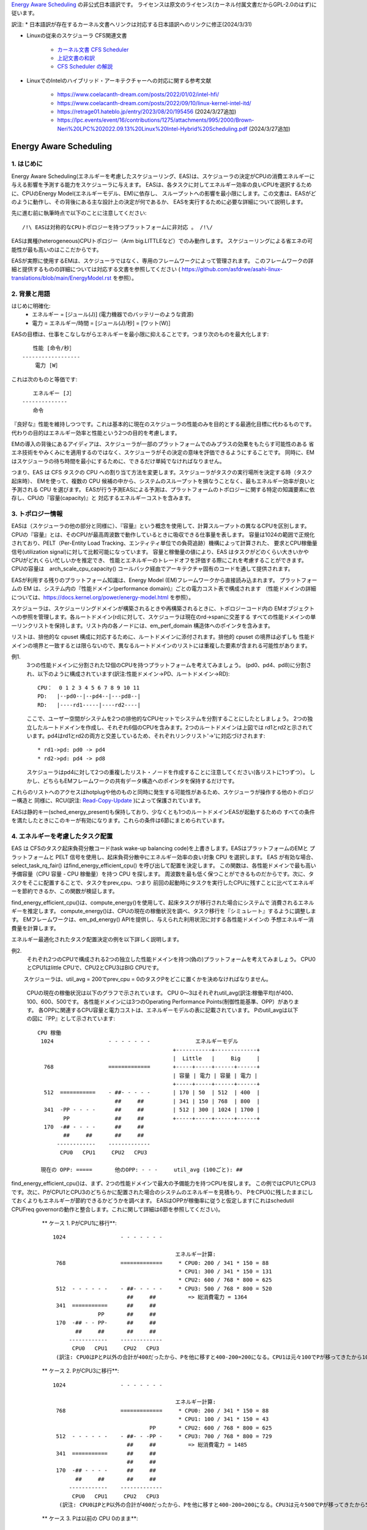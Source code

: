 `Energy Aware Scheduling <https://docs.kernel.org/scheduler/sched-energy.html>`_  の非公式日本語訳です。
ライセンスは原文のライセンス(カーネル付属文書だからGPL-2.0のはず)に従います。

訳注:
* 日本語訳が存在するカーネル文書へリンクは対応する日本語訳へのリンクに修正(2024/3/31)

* Linuxの従来のスケジューラ CFS関連文書

	* `カーネル文書 CFS Scheduler <https://docs.kernel.org/scheduler/sched-design-CFS.html>`_
	* `上記文書の和訳 <https://hiraku-wfs.hatenablog.com/entry/20141214/1418572909>`_
	* `CFS Scheduler の解説 <https://atmarkit.itmedia.co.jp/flinux/rensai/watch2009/watch09c.html>`_

* LinuxでのIntelのハイブリッド・アーキテクチャーへの対応に関する参考文献

	* https://www.coelacanth-dream.com/posts/2022/01/02/intel-hfi/
	* https://www.coelacanth-dream.com/posts/2022/09/10/linux-kernel-intel-itd/
	* https://retrage01.hateblo.jp/entry/2023/08/20/195456 (2024/3/27追加)
	* https://lpc.events/event/16/contributions/1275/attachments/995/2000/Brown-Neri%20LPC%202022.09.13%20Linux%20Intel-Hybrid%20Scheduling.pdf (2024/3/27追加)

=====================================================================
Energy Aware Scheduling
=====================================================================

1. はじめに
----------

Energy Aware Scheduling(エネルギーを考慮したスケジューリング、EAS)は、スケジューラの決定がCPUの消費エネルギーに与える影響を予測する能力をスケジューラに与えます。
EASは、各タスクに対してエネルギー効率の良いCPUを選択するために、CPUのEnergy Model(エネルギーモデル、EM)に依存し、
スループットへの影響を最小限にします。この文書は、EASがどのように動作し、その背後にある主な設計上の決定が何であるか、
EASを実行するために必要な詳細について説明します。

先に進む前に執筆時点で以下のことに注意してください::

   /!\ EASは対称的なCPUトポロジーを持つプラットフォームに非対応 。 /!\/

EASは異種(heterogeneous)CPUトポロジー（Arm big.LITTLEなど）でのみ動作します。
スケジューリングによる省エネの可能性が最も高いのはここだからです。

EASが実際に使用するEMは、スケジューラではなく、専用のフレームワークによって管理されます。
このフレームワークの詳細と提供するものの詳細については対応する文書を参照してください
( https://github.com/asfdrwe/asahi-linux-translations/blob/main/EnergyModel.rst を参照）。

2. 背景と用語
-----------

はじめに明確化:
 - エネルギー = [ジュール(J)] (電力機器でのバッテリーのような資源)
 - 電力 = エネルギー/時間 = [ジュール(J)/秒] = [ワット(W)］

EASの目標は、仕事をこなしながらエネルギーを最小限に抑えることです。つまり次のものを最大化します::

	　　性能 [命令/秒］
	------------------
	    電力 [W］

これは次のものと等価です::

	　　エネルギー [J］
	--------------
	　　命令


『良好な』性能を維持しつつです。これは基本的に現在のスケジューラの性能のみを目的とする最適化目標に代わるものです。
代わりの目的はエネルギー効率と性能という2つの目的を考慮します。

EMの導入の背後にあるアイディアは、スケジューラが一部のプラットフォームでのみプラスの効果をもたらす可能性のある
省エネ技術をやみくみにを適用するのではなく、スケジューラがその決定の意味を評価できるようにすることです。
同時に、EMはスケジューラの待ち時間を最小にするために、できるだけ単純でなければなりません。

つまり、EAS は CFS タスクの CPU への割り当て方法を変更します。スケジューラがタスクの実行場所を決定する時（タスク起床時）、
EMを使って、複数の CPU 候補の中から、システムのスループットを損なうことなく、最もエネルギー効率が良いと予測される CPU を選びます。
EASが行う予測EASによる予測は、プラットフォームのトポロジーに関する特定の知識要素に依存し、CPUの『容量(capacity)』と
対応するエネルギーコストを含みます。

3. トポロジー情報
---------------

EASは（スケジューラの他の部分と同様に）、『容量』という概念を使用して、計算スループットの異なるCPUを区別します。
CPUの『容量』とは、そのCPUが最高周波数で動作しているときに吸収できる仕事量を表します。
容量は1024の範囲で正規化されており、PELT（Per-Entity Load Tracking、エンティティ単位での負荷追跡）機構によって計算された、
要求とCPU稼働量信号(utilization signal)に対して比較可能になっています。
容量と稼働量の値により、EAS はタスクがどのくらい大きいかやCPUがどれくらい忙しいかを推定でき、
性能とエネルギーのトレードオフを評価する際にこれを考慮することができます。
CPUの容量は　arch_scale_cpu_capacity() コールバック経由でアーキテクチャ固有のコードを通して提供されます。

EASが利用する残りのプラットフォーム知識は、Energy Model (EM)フレームワークから直接読み込まれます。
プラットフォームの EM は、システム内の『性能ドメイン(performance domain)』ごとの電力コスト表で構成されます
（性能ドメインの詳細については、https://docs.kernel.org/power/energy-model.html  を参照）。

スケジューラは、スケジューリングドメインが構築されるときや再構築されるときに、トポロジーコード内の
EMオブジェクトへの参照を管理します。各ルートドメイン(rd)に対して、スケジューラは現在のrd->spanに交差する
すべての性能ドメインの単一リンクリストを保持します。リスト内の各ノードには、em_perf_domain 構造体へのポインタを含みます。

リストは、排他的な cpuset 構成に対応するために、ルートドメインに添付されます。排他的 cpuset の境界は必ずしも
性能ドメインの境界と一致するとは限らないので、異なるルートドメインのリストには重複した要素が含まれる可能性があります。

例1.
    3つの性能ドメインに分割された12個のCPUを持つプラットフォームを考えてみましょう。
    (pd0、pd4、pd8)に分割され、以下のように構成されています(訳注:性能ドメイン→PD、ルートドメイン→RD)::

	          CPU：  0 1 2 3 4 5 6 7 8 9 10 11
	          PD:   |--pd0--|--pd4--|---pd8--|
	          RD:   |----rd1-----|----rd2----|

    ここで、ユーザー空間がシステムを2つの排他的なCPUセットでシステムを分割することにしたとしましょう。
    2つの独立したルートドメインを作成し、それぞれ6個のCPUを含みます。2つのルートドメインは上図では
    rd1とrd2と示されています。pd4はrd1とrd2の両方と交差しているため、それぞれリンクリスト'->'に対応づけされます::

       * rd1->pd: pd0 -> pd4
       * rd2->pd: pd4 -> pd8

    スケジューラはpd4に対して2つの重複したリスト・ノードを作成することに注意してください(各リストに1つずつ）。
    しかし、どちらもEMフレームワークの共有データ構造へのポインタを保持するだけです。
    
これらのリストへのアクセスはhotplugや他のものと同時に発生する可能性があるため、スケジューラが操作する他のトポロジー構造と
同様に、RCU(訳注: `Read-Copy-Update <https://ja.wikipedia.org/wiki/%E3%83%AA%E3%83%BC%E3%83%89%E3%83%BB%E3%82%B3%E3%83%94%E3%83%BC%E3%83%BB%E3%82%A2%E3%83%83%E3%83%97%E3%83%87%E3%83%BC%E3%83%88>`_ )によって保護されています。

EASは静的キー(sched_energy_present)も保持しており、少なくとも1つのルートドメインEASが起動するための
すべての条件を満たしたときにこのキーが有効になります。これらの条件は6節にまとめられています。


4. エネルギーを考慮したタスク配置
------------------------------

EAS は CFSのタスク起床負荷分散コード(task wake-up balancing code)を上書きします。EASはプラットフォームのEMと
プラットフォームと PELT 信号を使用し、起床負荷分散中にエネルギー効率の良い対象 CPU を選択します。
EAS が有効な場合、select_task_rq_fair() はfind_energy_efficient_cpu() を呼び出して配置を決定します。
この関数は、各性能ドメインで最も高い予備容量（CPU 容量 - CPU 稼働量）を持つ CPU を探します。
周波数を最も低く保つことができるものだからです。次に、タスクをそこに配置することで、タスクをprev_cpu、つまり
前回の起動時にタスクを実行したCPUに残すことに比べてエネルギーを節約できるか、この関数が検証します。

find_energy_efficient_cpu()は、compute_energy()を使用して、起床タスクが移行された場合にシステムで
消費されるエネルギーを推定します。
compute_energy()は、CPUの現在の稼働状況を調べ、タスク移行を『シミュレート』するように調整します。
EMフレームワークは、em_pd_energy() APIを提供し、与えられた利用状況に対する各性能ドメインの
予想エネルギー消費量を計算します。

エネルギー最適化されたタスク配置決定の例を以下詳しく説明します。

例2.
    それぞれ2つのCPUで構成される2つの独立した性能ドメインを持つ(偽の)プラットフォームを考えてみましょう。
    CPU0とCPU1はlittle CPUで、CPU2とCPU3はBIG CPUです。

　　 スケジューラは、util_avg = 200でprev_cpu = 0のタスクPをどこに置くかを決めなければなりません。

    CPUの現在の稼働状況は以下のグラフで示されています。
    CPU 0～3はそれぞれutil_avg(訳注:稼働平均)が400、100、600、500です。
    各性能ドメインには3つのOperating Performance Points(制御性能基準、OPP）があります。
    各OPPに関連するCPU容量と電力コストは、エネルギーモデルの表に記載されています。
    Pのutil_avgは以下の図に『PP』として示されています::


     CPU 稼働
      1024                 - - - - - - -              エネルギーモデル
                                               +-----------+-------------+
                                               |  Little   |     Big     |
       768                 =============       +-----+-----+------+------+
                                               | 容量 | 電力 | 容量 | 電力 |
                                               +-----+-----+------+------+
       512  ===========    - ##- - - - -       | 170 | 50  | 512  | 400  |
                             ##     ##         | 341 | 150 | 768  | 800  |
       341  -PP - - - -      ##     ##         | 512 | 300 | 1024 | 1700 |
             PP              ##     ##         +-----+-----+------+------+
       170  -## - - - -      ##     ##
             ##     ##       ##     ##
           ------------    -------------
            CPU0   CPU1     CPU2   CPU3

      現在の OPP: =====       他のOPP: - - -     util_avg (100ごと): ##

find_energy_efficient_cpu()は、まず、2つの性能ドメインで最大の予備能力を持つCPUを探します。
この例ではCPU1とCPU3です。次に、PがCPU1とCPU3のどちらかに配置された場合のシステムのエネルギーを見積もり、
PをCPU0に残したままにしておくよりもエネルギーが節約できるかどうかを調べます。
EASはOPPが稼働率に従うと仮定します(これはschedutil CPUFreq governorの動作と整合します。これに関して詳細は6節を参照してください)。

    ** ケース 1. PがCPU1に移行**::


      1024                 - - - - - - -

                                            エネルギー計算:
       768                 =============     * CPU0: 200 / 341 * 150 = 88   
                                             * CPU1: 300 / 341 * 150 = 131
                                             * CPU2: 600 / 768 * 800 = 625
       512  - - - - - -    - ##- - - - -     * CPU3: 500 / 768 * 800 = 520
                             ##     ##          => 総消費電力 = 1364
       341  ===========      ##     ##
                    PP       ##     ##
       170  -## - - PP-      ##     ##
             ##     ##       ##     ##
           ------------    -------------
            CPU0   CPU1     CPU2   CPU3
       (訳注: CPU0はPとP以外の合計が400だったから、Pを他に移すと400-200=200になる。CPU1は元々100でPが移ってきたから100+200=300)  

    ** ケース 2. PがCPU3に移行**::

      1024                 - - - - - - -

                                            エネルギー計算:
       768                 =============     * CPU0: 200 / 341 * 150 = 88
                                             * CPU1: 100 / 341 * 150 = 43
                                    PP       * CPU2: 600 / 768 * 800 = 625
       512  - - - - - -    - ##- - -PP -     * CPU3: 700 / 768 * 800 = 729
                             ##     ##          => 総消費電力 = 1485
       341  ===========      ##     ##
                             ##     ##
       170  -## - - - -      ##     ##
             ##     ##       ##     ##
           ------------    -------------
            CPU0   CPU1     CPU2   CPU3
        (訳注: CPU0はPとP以外の合計が400だったから、Pを他に移すと400-200=200になる。CPU3は元々500でPが移ってきたから500+200=700) 

    ** ケース 3. Pは以前の CPU 0のまま**::

      1024                 - - - - - - -

                                            Energy calculation:
       768                 =============     * CPU0: 400 / 512 * 300 = 234
                                             * CPU1: 100 / 512 * 300 = 58
                                             * CPU2: 600 / 768 * 800 = 625
       512  ===========    - ##- - - - -     * CPU3: 500 / 768 * 800 = 520
                             ##     ##          => 総消費電力 = 1437
       341  -PP - - - -      ##     ##
             PP              ##     ##
       170  -## - - - -      ##     ##
             ##     ##       ##     ##
           ------------    -------------
            CPU0   CPU1     CPU2   CPU3

 
  これらの計算から、ケース1が最も総消費電力が低いです。つまり、CPU 1がエネルギー効率の観点から最良の候補となります。

一般に、big CPUはlittle CPUよりも電力を消費するため、主にタスクがlittle CPUに合わない場合に使用されます。しかし、
little CPUは必ずしもbig CPUよりもエネルギー効率が高いとは限りません。システムによっては、little CPUの高いOPPは
big CPUの低いOPPよりもエネルギー効率が低い場合があります。そのため、特定の時点でたまたまlittle CPUの稼働率が
十分高い場合、その時点で起動した小さなタスクは、エネルギーを節約するためにはlittle CPU側で実行できたとしても
big CPU側で実行したほうがよい可能性があります。

また、big CPUのすべてのOPPがlittle CPUのOPPよりもエネルギー効率が悪い場合でも、小さなタスクにbig CPUを使えば、
特定の条件下ではエネルギーを節約できる可能性があります。実際、小さなCPUにタスクを配置すると、性能ドメイン全体の
OPPが上昇し、そこですでに実行しているタスクのコストが増加してしまう場合があります。

起床タスクがbig CPUに配置された場合、そのタスク自身の実行コストはlittle CPUで実行された場合よりも高くなるかもしれませんが、
little CPUのより低いOPPのまま実行している他のタスクには影響しません。そのため、CPUが消費する総エネルギーを考えると、
その1つのタスクをbig コアで実行する余分なコストは、他のすべてのタスクのためにlittle CPUのOPPを上げるコストよりも
小さくなる可能性があります。

上記の例は、システムのすべてのCPUで異なるOPPで実行した場合のコストを知ることなく汎用的な方法ですべてのプラットフォームで
正しく実行することはほぼ不可能です。EMベースの設計のおかげで、EASはそれらに正しく対処できるはずです。
しかし高稼働シナリオでのスループットへの影響を最小限に抑えるため、EASは『過剰稼働(over-utilization)』と呼ばれる
別のメカニズムも実装しています。

5. 過剰稼働(over-utilization)
----------------------------

一般的な観点から、EASが最も役立つユースケースは軽い/中程度のCPU稼働率に関するものです。長時間のCPU負荷タスクが実行される
場合は常に利用可能なCPU容量のすべてを必要とします。スループットを著しく損なうことなくエネルギーを節約するために、
スケジューラができることはあまりありません。EASで性能を損なわないようにするため、CPUはその計算能力の80%以上で使用されると
すぐに『over-utilization』のフラグが立てられます。ルートドメインでCPUが過剰稼働されていない限り、負荷分散機能
(load balancing)は無効化され、EASが起床負荷分散コードを上書きします。EASは、スループットを損なうことなく実行できるのであれば、
システムの中で最もエネルギー効率の高いCPUに他のCPUよりも負荷をかける可能性が高いです。
そのため、EASが見つけたエネルギー効率の良いタスク配置を壊さないように、負荷分散機能は無効化されます。
システムが過剰稼働されていない場合はこのようにしても安全です。、80%の転換点(tipping point)を下回っていることは
次のことを意味するからです::

  a. すべてのCPUにアイドル時間があるため、EASが使用する稼働率信号は、さまざまなタスクの『大きさ』を正確に表している可能性が高い
  b. すべてのタスクは、そのnice値にかかわらず、すでに十分なCPU容量を提供されているはず
  c. 予備容量があるので、すべてのタスクは定期的にブロックまたはスリープしているはずであり、起床時の負荷分散で十分

1つのCPUが80％の転換点を超えると、上記の3つのうち少なくとも1つが不正確になります。
この状況のとき、ルートドメイン全体に対して『overutilized』フラグが立ち、EASが無効になり、負荷分散機能が再び有効になります。
このようにすることで、スケジューラは、CPU-buffer環境下でのタスク起床と負荷分散のために、負荷ベースのアルゴリズムに
後退します。これによりタスクのnice値をより尊重できます。

過剰稼働の概念は、システム内にアイドル時間があるかどうかの検出に大きく依存し、(IRQと同様に)（CFSより）高い
スケジューリングクラスによって『奪われる(stolen)』CPU容量を考慮しなければなりません。このように、過剰稼働の検出は、
CFSタスクだけでなく、他のスケジューリングクラスやIRQによっても使用される容量を考慮します。

6. EASの依存関係と要件
--------------------

エネルギーを考慮したスケジューリングは、システムのCPUが特定のハードウェア特性を持ち、カーネルの他の機能が有効になって
いることに依存します。この節では、これらの依存関係を列挙し、それらを満たすためのヒントを提供します。

6.1 - 非対称CPUトポロジー
^^^^^^^^^^^^^^^^^^^^^^^

冒頭で述べたように、EASは以下のプラットフォームのみ対応します。
この要件は、スケジューリングドメインが構築されるときに SD_ASYM_CPUCAPACITY_FULL フラグがあるかどうかを
調べることによって実行時にチェックされます。

sched_domainヒエラルキー内でこのフラグがセットされる要件については　
https://github.com/asfdrwe/asahi-linux-translations/blob/main/EnergyModel.rst
を参照してください。

EASはSMPと基本的に互換性がないわけではありませんが、SMP プラットフォームでの大幅な節約はまだ観測されていません。
この制限は将来修正される可能性があります。

6.2 - エネルギーモデルの存在
^^^^^^^^^^^^^^^^^^^^^^^^^

EASは、プラットフォームのEMを使用して、スケジューリング決定がエネルギーに与える影響を推定します。
そのため、EASを起動させるためには、プラットフォームがEMフレームワークに電力コストテーブルを提供する必要があります。
これを行うために、https://docs.kernel.org/power/energy-model.html にある独立したEMフレームワークの文書を参照してください。

また、EASを起動させるためには、EMが登録された後に、スケジューリングドメインを再構築する必要があることに注意してください。

EASは、エネルギー使用量の予測決定を行うためにEMを使用します。そのため、タスク配置の可能な選択肢をチェックする際には、
その違いに重点を置きます。EASにとって、EMの電力値がミリ・ワット単位で表されるか『抽象的な尺度』で表されるかは問題ではありません。

6.3 - エネルギーモデルの複雑性
^^^^^^^^^^^^^^^^^^^^^^^^^^^

EASは、PD/OPP/CPUの数に複雑さの制限を課しませんが、CPUの数を EM_MAX_NUM_CPUS に制限し、エネルギー推定中の
オーバーフローを防ぎます。

6.4 - schedutil governor
^^^^^^^^^^^^^^^^^^^^^^^^

EASは、エネルギー消費を推定するために近い将来にCPUがどのOPPで動作するかを予測しようとします。
そのためには、CPUのOPPはCPUの稼働率に従うと仮定します。

実際には、この仮定の精度について厳密な保証を提供することは非常に困難ですが、
他のCPUFreq governorとは対照的に、schedutil は少なくとも稼働量信号を用いて計算された周波数を要求します。
したがって、EASと一緒に使うべきまともなガバナーは schedutil しかありません。
周波数要求とエネルギー予測の間にある程度の一貫性を提供する唯一のものだからです。

schedutil 以外のgovernorでEASを使用することには対応していません。

6.5 スケール不変稼働率シグナル
^^^^^^^^^^^^^^^^^^^^^^^^^^

CPU間およびすべての性能状態に対して正確な予測を行うために、EASは周波数不変でCPU不変のPELT 信号を必要とします。
これらはアーキテクチャで定義されている arch_scale{cpu,freq}_capacity() コールバックを使用して入手できます。

これら2つのコールバックを実装していないプラットフォームでのEASの使用には対応していません。

6.6 マルチスレッド（SMT）
^^^^^^^^^^^^^^^^^^^^^

現在のEASはSMTを意識していないため、マルチスレッド・ハードウェアを活用してエネルギーを節約することはできません。
EASはスレッドを独立したCPUと見なしますが、これは性能とエネルギーの両方にとって逆効果になる可能性があります。

SMT上のEASには対応していません。
